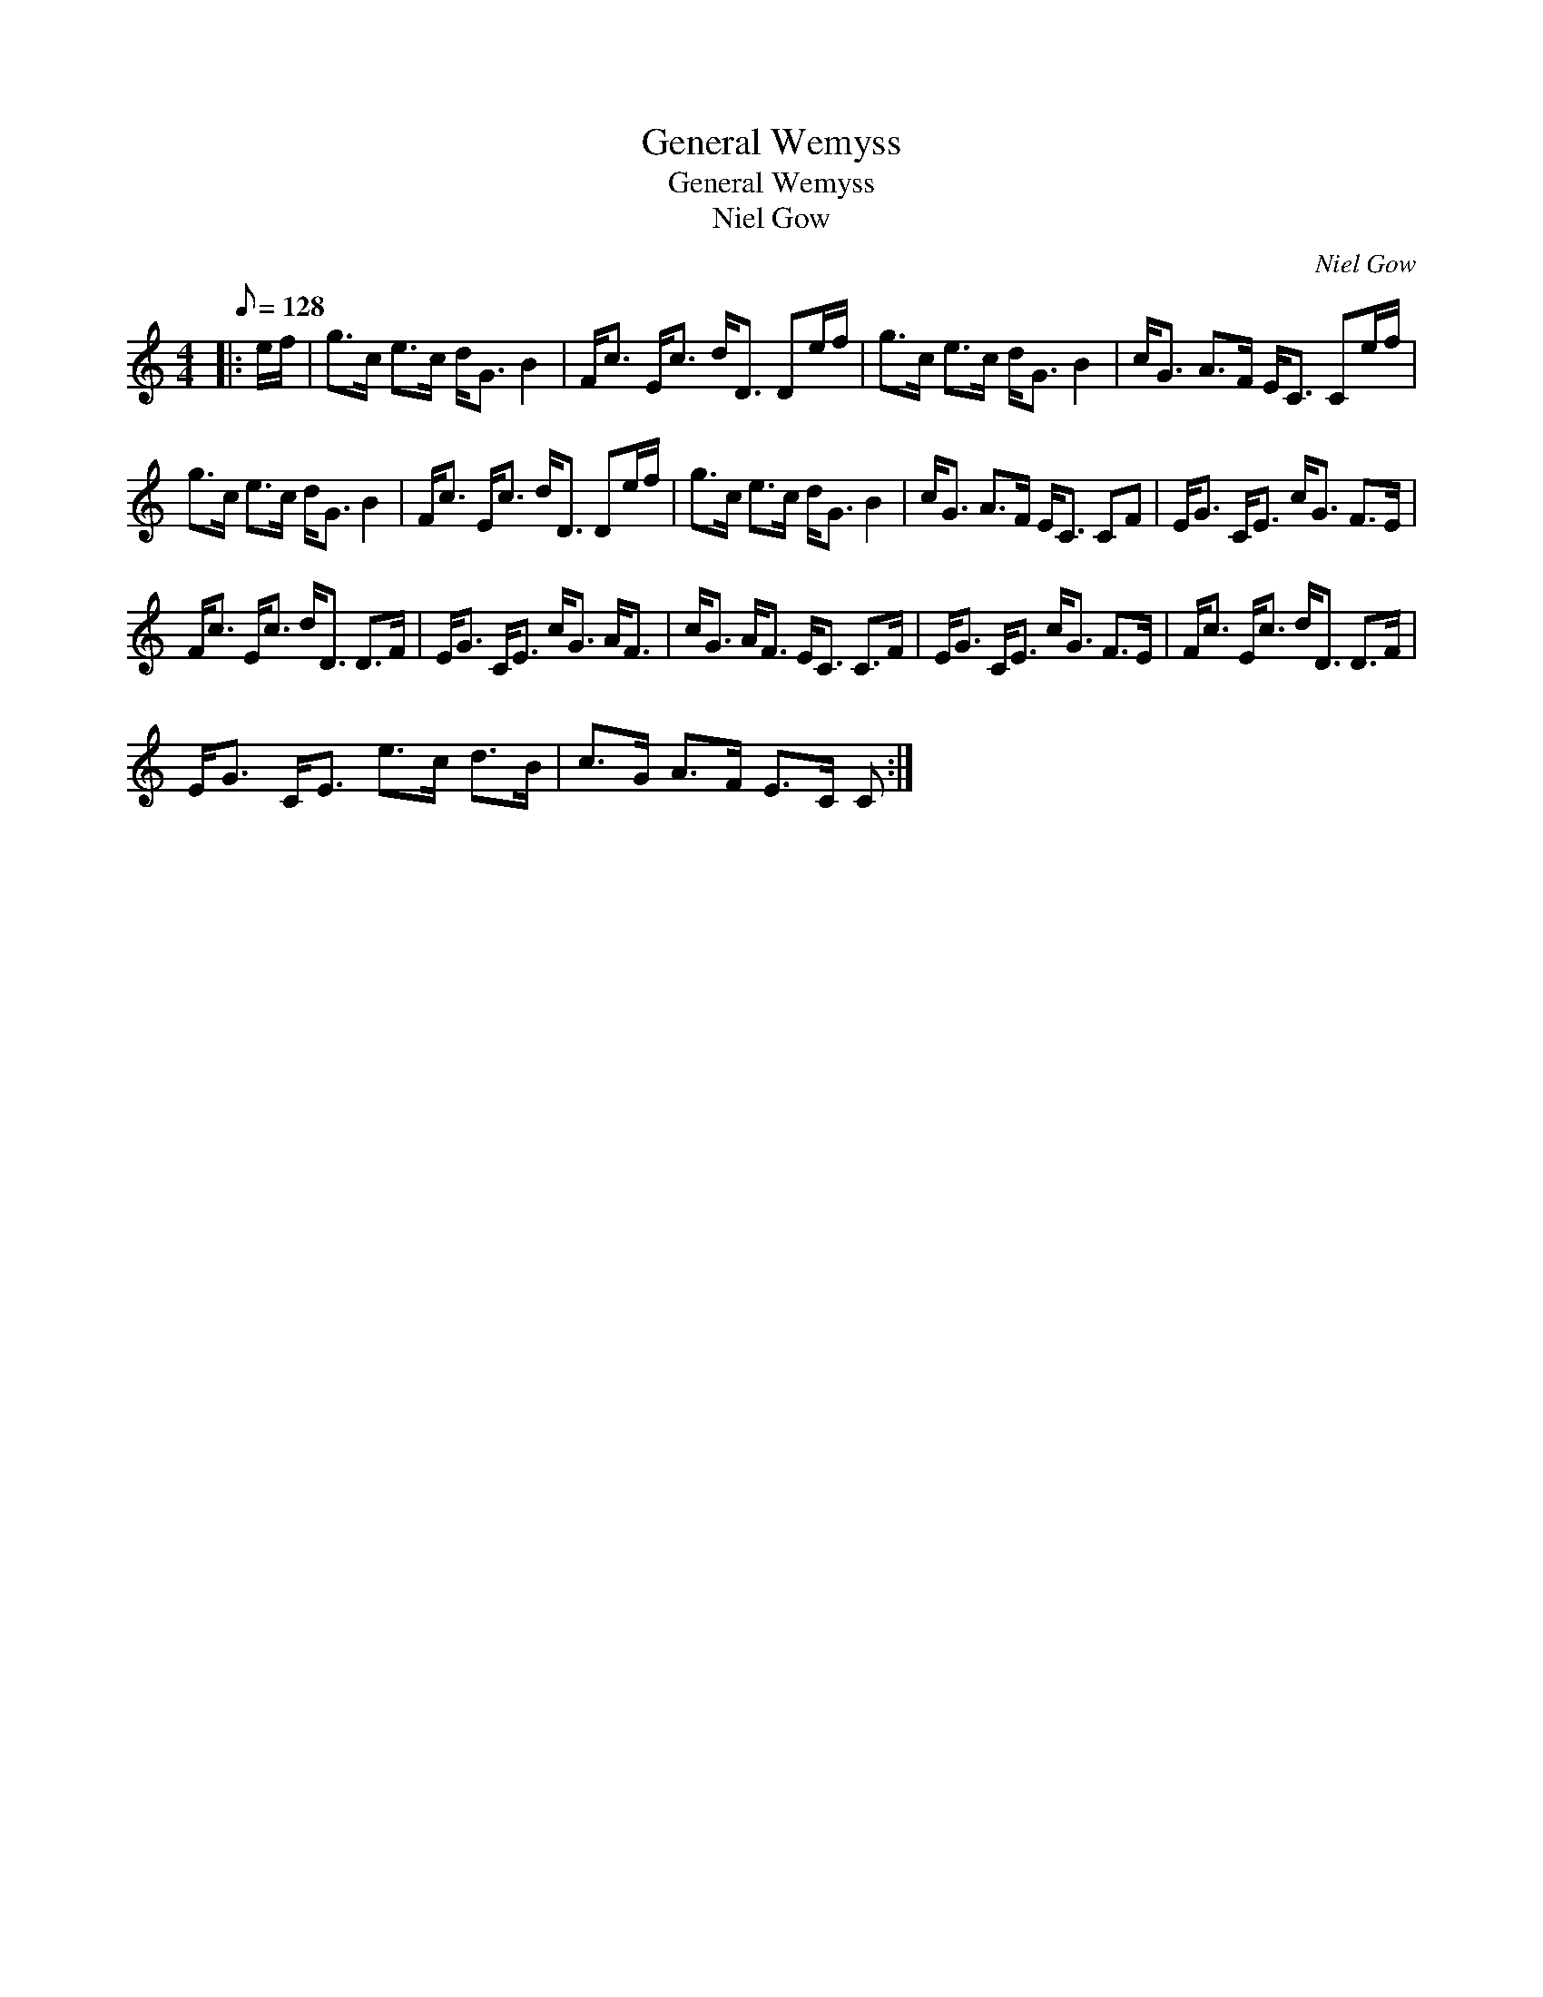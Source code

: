 X:1
T:General Wemyss
T:General Wemyss
T:Niel Gow
C:Niel Gow
L:1/8
Q:1/8=128
M:4/4
K:C
V:1 treble 
V:1
|: e/f/ | g>c e>c d<G B2 | F<c E<c d<D De/f/ | g>c e>c d<G B2 | c<G A>F E<C Ce/f/ | %5
 g>c e>c d<G B2 | F<c E<c d<D De/f/ | g>c e>c d<G B2 | c<G A>F E<C CF | E<G C<E c<G F>E | %10
 F<c E<c d<D D>F | E<G C<E c<G A<F | c<G A<F E<C C>F | E<G C<E c<G F>E | F<c E<c d<D D>F | %15
 E<G C<E e>c d>B | c>G A>F E>C C :| %17

